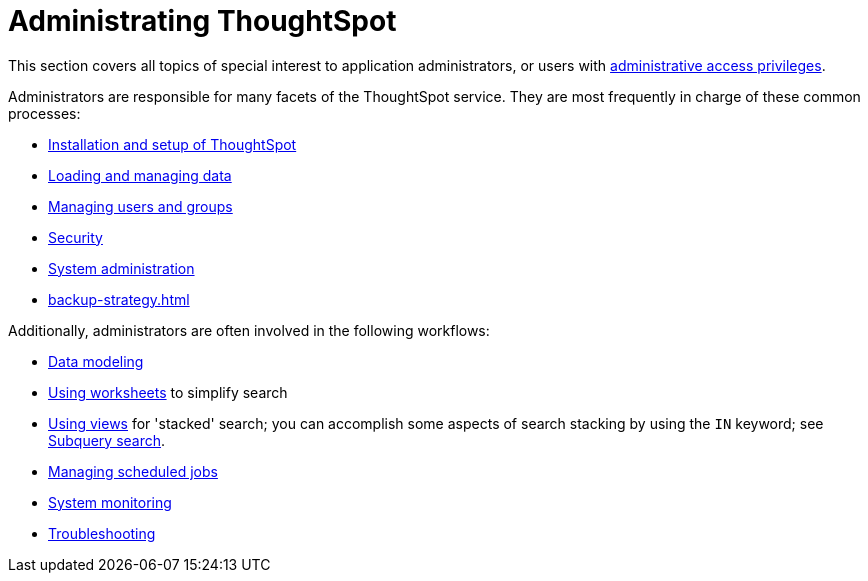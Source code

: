 = Administrating ThoughtSpot
:last_updated: 12/28/2020
:linkattrs:
:experimental:

This section covers all topics of special interest to application administrators, or users with xref:admin-sign-in.adoc[administrative access privileges].

Administrators are responsible for many facets of the ThoughtSpot service.
They are most frequently in charge of these common processes:

* xref:installation.adoc[Installation and setup of ThoughtSpot]
* xref:data-load.adoc[Loading and managing data]
* xref:groups-privileges.adoc[Managing users and groups]
* xref:security.adoc[Security]
* xref:sysadmin-overview.adoc[System administration]
* xref:backup-strategy.adoc[]

Additionally, administrators are often involved in the following workflows:

* xref:data-modeling.adoc[Data modeling]
* xref:worksheets.adoc[Using worksheets] to simplify search
* xref:views.adoc[Using views] for 'stacked' search; you can accomplish some aspects of search stacking by using the `IN` keyword; see xref:search-subquery.adoc[Subquery search].
* xref:schedule-pinboards.adoc[Managing scheduled jobs]
* xref:system-monitor.adoc[System monitoring]
* xref:troubleshooting-intro.adoc[Troubleshooting]
